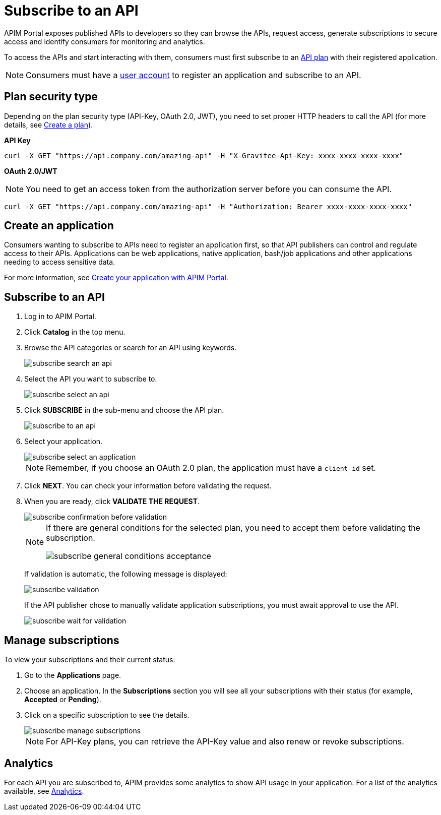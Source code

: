 = Subscribe to an API
:page-keywords: Gravitee.io, API Platform, API Management, API Gateway, oauth2, openid, documentation, manual, guide, reference, api

APIM Portal exposes published APIs to developers so they can browse the APIs, request access, generate subscriptions to secure access and identify consumers for monitoring and analytics.

To access the APIs and start interacting with them, consumers must first subscribe to an link:../publisher-guide/plans-subscriptions.html[API plan] with their registered application.

NOTE: Consumers must have a link:./create-account.html[user account] to register an application and subscribe to an API.

== Plan security type

Depending on the plan security type (API-Key, OAuth 2.0, JWT), you need to set proper HTTP headers to call the API (for more details, see <<apim_publisherguide_plans_subscriptions.adoc#create-a-plan, Create a plan>>).

**API Key**

----
curl -X GET "https://api.company.com/amazing-api" -H "X-Gravitee-Api-Key: xxxx-xxxx-xxxx-xxxx"
----

**OAuth 2.0/JWT**

NOTE: You need to get an access token from the authorization server before you can consume the API.

----
curl -X GET "https://api.company.com/amazing-api" -H "Authorization: Bearer xxxx-xxxx-xxxx-xxxx"
----

== Create an application

Consumers wanting to subscribe to APIs need to register an application first, so that API publishers can control and regulate access to their APIs.
Applications can be web applications, native application, bash/job applications and other applications needing to access sensitive data.

For more information, see <<apim_quickstart_consume_ui.adoc#create-your-application-with-apim-portal, Create your application with APIM Portal>>.

== Subscribe to an API

. Log in to APIM Portal.
. Click *Catalog* in the top menu.
. Browse the API categories or search for an API using keywords.
+
image::apim/3.x/api-consumer-guide/developer-subscribe/subscribe-search-an-api.png[]

. Select the API you want to subscribe to.
+
image::apim/3.x/api-consumer-guide/developer-subscribe/subscribe-select-an-api.png[]

. Click *SUBSCRIBE* in the sub-menu and choose the API plan.
+
image::apim/3.x/api-consumer-guide/developer-subscribe/subscribe-to-an-api.png[]

. Select your application.
+
image::apim/3.x/api-consumer-guide/developer-subscribe/subscribe-select-an-application.png[]
+
NOTE: Remember, if you choose an OAuth 2.0 plan, the application must have a `client_id` set.

. Click *NEXT*. You can check your information before validating the request.
. When you are ready, click *VALIDATE THE REQUEST*.
+
image::apim/3.x/api-consumer-guide/developer-subscribe/subscribe-confirmation-before-validation.png[]
+
[NOTE]
====
If there are general conditions for the selected plan, you need to accept them before validating the subscription.

image::apim/3.x/api-consumer-guide/developer-subscribe/subscribe-general-conditions-acceptance.png[]
====
+
If validation is automatic, the following message is displayed:
+
image::apim/3.x/api-consumer-guide/developer-subscribe/subscribe-validation.png[]
+
If the API publisher chose to manually validate application subscriptions, you must await approval to use the API.
+
image::apim/3.x/api-consumer-guide/developer-subscribe/subscribe-wait-for-validation.png[]

== Manage subscriptions

To view your subscriptions and their current status:

. Go to the *Applications* page.
. Choose an application. In the *Subscriptions* section you will see all your subscriptions with their status (for example, *Accepted* or *Pending*).
. Click on a specific subscription to see the details.
+
image::apim/3.x/api-consumer-guide/developer-subscribe/subscribe-manage-subscriptions.png[]
+
NOTE: For API-Key plans, you can retrieve the API-Key value and also renew or revoke subscriptions.

== Analytics

For each API you are subscribed to, APIM provides some analytics to show API usage in your application. For a list of the analytics available, see <<apim_consumerguide_manage_applications.adoc#analytics, Analytics>>.
